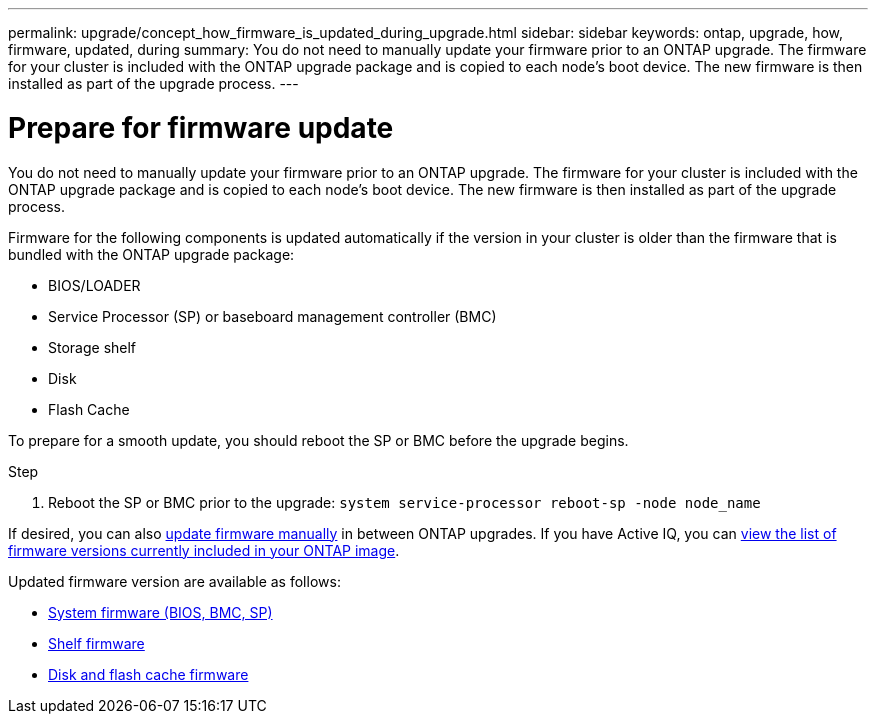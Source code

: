 ---
permalink: upgrade/concept_how_firmware_is_updated_during_upgrade.html
sidebar: sidebar
keywords: ontap, upgrade, how, firmware, updated, during
summary: You do not need to manually update your firmware prior to an ONTAP upgrade.  The firmware for your cluster is included with the ONTAP upgrade package and is copied to each node's boot device.  The new firmware is then installed as part of the upgrade process.
---

= Prepare for firmware update
:icons: font
:imagesdir: ../media/

[.lead]
You do not need to manually update your firmware prior to an ONTAP upgrade.  The firmware for your cluster is included with the ONTAP upgrade package and is copied to each node's boot device.  The new firmware is then installed as part of the upgrade process. 

Firmware for the following components is updated automatically if the version in your cluster is older than the firmware that is bundled with the ONTAP upgrade package:

* BIOS/LOADER
* Service Processor (SP) or baseboard management controller (BMC)
* Storage shelf
* Disk
* Flash Cache

To prepare for a smooth update, you should reboot the SP or BMC before the upgrade begins.

.Step

. Reboot the SP or BMC prior to the upgrade: `system service-processor reboot-sp -node node_name`

If desired, you can also link:https://docs.netapp.com/us-en/ontap/task_admin_update_firmware.html#update-firmware-manually[update firmware manually] in between ONTAP upgrades.  If you have Active IQ, you can link:https://activeiq.netapp.com/system-firmware/[view the list of firmware versions currently included in your ONTAP image].  

Updated firmware version are available as follows:

* link:https://mysupport.netapp.com/site/downloads/firmware/system-firmware-diagnostics[System firmware (BIOS, BMC, SP)]
* link:https://mysupport.netapp.com/site/downloads/firmware/disk-shelf-firmware[Shelf firmware]
* link:https://mysupport.netapp.com/site/downloads/firmware/disk-drive-firmware[Disk and flash cache firmware]

// 2023 Feb 10, Jira 881
// 2022-04-25, BURT 1454366
